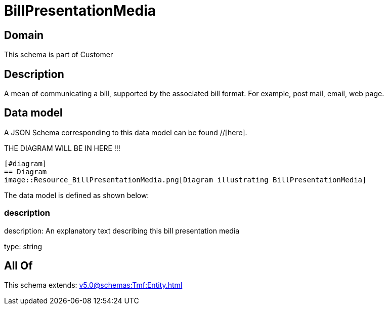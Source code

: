 = BillPresentationMedia

[#domain]
== Domain

This schema is part of Customer

[#description]
== Description
A mean of communicating a bill, supported by the associated bill format. For example, post mail, email, web page.


[#data_model]
== Data model

A JSON Schema corresponding to this data model can be found //[here].

THE DIAGRAM WILL BE IN HERE !!!

            [#diagram]
            == Diagram
            image::Resource_BillPresentationMedia.png[Diagram illustrating BillPresentationMedia]
            

The data model is defined as shown below:


=== description
description: An explanatory text describing this bill presentation media

type: string


[#all_of]
== All Of

This schema extends: xref:v5.0@schemas:Tmf:Entity.adoc[]
